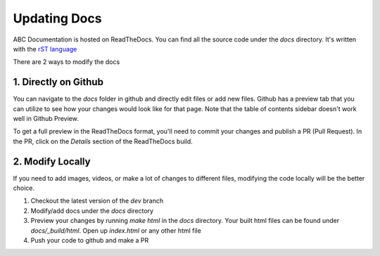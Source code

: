 Updating Docs
=============

ABC Documentation is hosted on ReadTheDocs. You can find all the source code under the `docs` directory. It's written 
with the `rST language <https://www.sphinx-doc.org/en/master/usage/restructuredtext/basics.html>`_

There are 2 ways to modify the docs

1. Directly on Github
---------------------

You can navigate to the `docs` folder in github and directly edit files or add new files. Github has a preview tab that you can utilize to see how your changes would look like for that page. Note that the table of contents sidebar doesn't work well in Github Preview.

.. image:: /images/github_update_docs.jpg

To get a full preview in the ReadTheDocs format, you'll need to commit your changes and publish a PR (Pull Request). In the PR, click on the `Details` section of the ReadTheDocs build.

.. image:: /images/pr_checks.jpg


2. Modify Locally
-----------------

If you need to add images, videos, or make a lot of changes to different files, modifying the code locally will be the better choice. 

#. Checkout the latest version of the `dev` branch
#. Modify/add docs under the `docs` directory
#. Preview your changes by running `make html` in the `docs` directory. Your built html files can be found under `docs/_build/html`. Open up `index.html` or any other html file
#. Push your code to github and make a PR